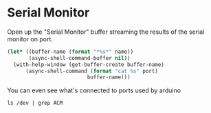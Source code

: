 * Serial Monitor

  Open up the "Serial Monitor" buffer streaming the results of the serial monitor on port.
  
  #+name: serial-monitor
  #+begin_src emacs-lisp :results silent :var name="Serial Monitor" :var port="/dev/ttyACM0"
    (let* ((buffer-name (format "*%s*" name))
           (async-shell-command-buffer nil))
      (with-help-window (get-buffer-create buffer-name)
          (async-shell-command (format "cat %s" port)
                              buffer-name)))
  #+end_src

  You can even see what's connected to ports used by arduino
  
  #+begin_src shell
    ls /dev | grep ACM
  #+end_src

  #+RESULTS:

